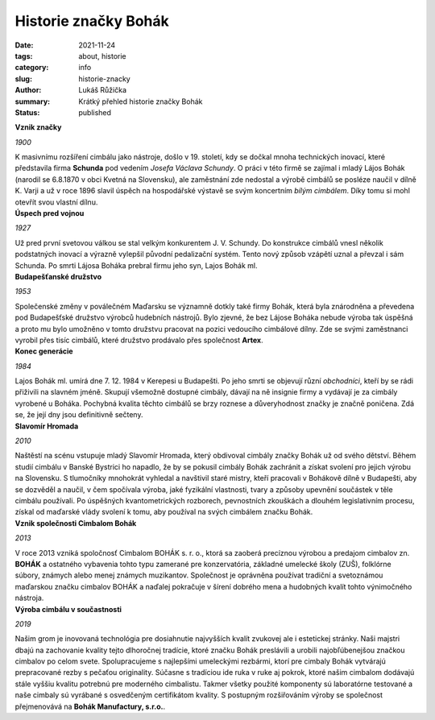 Historie značky Bohák
#####################

:date: 2021-11-24
:tags: about, historie
:category: info
:slug: historie-znacky
:author: Lukáš Růžička
:summary: Krátký přehled historie značky Bohák
:status: published


.. container:: w3-cell-row w3-margin 


    .. container:: w3-cell w3-theme-l3 w3-padding w3-border
    
      **Vznik značky**
    
      .. container:: w3-black
    
         .. image:: ../images/historie/bily_cimbal.jpg
            :width: 100%
            :alt: Bílý cimbál značky Bohák připomínající úspěch zakladatele firmy
     
      *1900*
    
      K masivnímu rozšíření cimbálu jako nástroje, došlo v 19. století, kdy se dočkal mnoha technických inovací, které představila firma **Schunda** pod vedením *Josefa Václava Schundy*. O práci v této firmě se zajímal i mladý Lájos Bohák (narodil se 6.8.1870 v obci Kvetná na Slovensku), ale zaměstnání zde nedostal a výrobě cimbálů se posléze naučil v dílně K. Varji a už v roce 1896 slavil úspěch na hospodářské výstavě se svým koncertním *bílým cimbálem*. Díky tomu si mohl otevřít svou vlastní dílnu.
    

    .. container:: w3-theme-l3 w3-padding w3-cell w3-border
    
      **Úspech pred vojnou**
    
      .. container:: w3-card 
    
         .. image:: ../images/historie/rezby.jpg
            :width: 100%
            :alt: Typické řezby pro cimbál značky Bohák.
    
      *1927*
     
      Už pred  první svetovou válkou se stal velkým konkurentem J. V. Schundy. Do konstrukce cimbálů vnesl několik podstatných inovací a výrazně vylepšil původní pedalizační systém. Tento nový způsob vzápětí uznal a převzal i sám Schunda. Po smrti Lájosa Boháka prebral firmu jeho syn, Lajos Bohák ml.

.. container:: w3-cell-row w3-margin
    
    .. container:: w3-theme-l3 w3-padding  w3-cell w3-border    

      **Budapešťanské družstvo**
    
      .. container:: w3-card 
    
         .. image:: ../images/historie/telo_cimbal.jpg
            :width: 100%
            :alt: Výroba cimbálu v dílně
     
      *1953*
    
      Společenské změny v poválečném Maďarsku se významně dotkly také firmy Bohák, která byla znárodněna a převedena pod Budapešťské družstvo výrobců hudebních nástrojů. Bylo zjevné, že bez Lájose Boháka nebude výroba tak úspěšná a proto mu  bylo umožněno v tomto družstvu pracovat na pozici vedoucího cimbálové dílny. Zde se svými zaměstnanci vyrobil přes tisíc cimbálů, které družstvo prodávalo přes společnost **Artex**. 
    

    .. container:: w3-theme-l3 w3-padding w3-cell w3-border
    
      **Konec generácie**
    
      .. container:: w3-card  
    
         .. image:: ../images/historie/hrob_bohak.jpg
            :width: 100%
            :alt: Tématické foto evokující smutnou náladu.
     
      *1984*
    
      Lajos Bohák ml.  umírá dne 7. 12. 1984 v Kerepesi u Budapešti. Po jeho smrti se objevují různí *obchodníci*, kteří by se rádi přiživili na slavném jméně. Skupují všemožně dostupné cimbály, dávají na ně insignie firmy a vydávají je za cimbály vyrobené u Boháka. Pochybná kvalita těchto cimbálů se brzy roznese a důveryhodnost značky je značně poničena. Zdá se, že její dny jsou definitivně sečteny.

              
.. container:: w3-cell-row w3-margin

    .. container:: w3-theme-l3 w3-padding w3-cell w3-border

       **Slavomír Hromada**

       *2010*

       .. container:: w3-card

          .. image:: ../images/historie/slavomir.jpg
             :width: 100%
             :alt: Foto Slavomíra Hromady

       Naštěstí na scénu vstupuje mladý Slavomír Hromada, který obdivoval cimbály značky Bohák už od svého dětství. Během studií cimbálu v Banské Bystrici ho napadlo, že by se pokusil cimbály Bohák zachránit a získat svolení pro jejich výrobu na Slovensku. S tlumočníky mnohokrát vyhledal a navštivil staré mistry, kteří pracovali v Bohákově dílně v Budapešti, aby se dozvěděl a naučil, v čem spočívala výroba, jaké fyzikální vlastnosti, tvary a způsoby upevnění součástek v těle cimbálu používali. Po úspěšných kvantometrických rozborech, pevnostních zkouškách a dlouhém legislativním procesu, získal od maďarské vlády svolení k tomu, aby používal na svých cimbálem značku Bohák. 

    .. container:: w3-theme-l3 w3-padding w3-cell w3-border
    
      **Vznik společnosti Cimbalom Bohák**
    
      .. container:: w3-card  
    
         .. image:: https://cimbalombohak.sk/assets/img/unsplash/887.jpg
            :width: 100%
            :alt: Obrázek
     
      *2013*
    
      V roce 2013 vzniká spoločnosť Cimbalom BOHÁK s. r. o., ktorá sa zaoberá precíznou výrobou a predajom cimbalov zn. **BOHÁK** a ostatného vybavenia tohto typu zamerané pre konzervatória, základné umelecké školy (ZUŠ), folklórne súbory, známych alebo menej známych muzikantov. Společnost je oprávněna používat tradiční a svetoznámou maďarskou značku cimbalov BOHÁK a naďalej pokračuje v šírení dobrého mena a hudobných kvalít tohto výnimočného nástroja.
    

.. container:: w3-cell-row w3-margin

    .. container:: w3-cell w3-theme-l3 w3-padding w3-border
    
      **Výroba cimbálu v součastnosti**
    
      .. container:: w3-card  
    
         .. image:: ../images/historie/dilna.jpg
            :width: 100%
            :alt: Obrázek
     
      *2019*
    
      Našim grom je inovovaná technológia pre dosiahnutie najvyšších kvalít zvukovej ale i estetickej stránky. Naši majstri dbajú na zachovanie kvality tejto dlhoročnej tradície, ktoré značku Bohák preslávili a urobili najobľúbenejšou značkou cimbalov po celom svete. Spolupracujeme s najlepšími umeleckými rezbármi, ktorí pre cimbaly Bohák vytvárajú prepracované rezby s pečaťou originality. Súčasne s tradíciou ide ruka v ruke aj pokrok, ktoré našim cimbalom dodávajú stále vyššiu kvalitu potrebnú pre moderného cimbalistu. Takmer všetky použité komponenty sú laboratórne testované a naše cimbaly sú vyrábané s osvedčeným certifikátom kvality. S postupným rozšiřováním výroby se společnost přejmenovává na **Bohák Manufactury, s.r.o.**.
